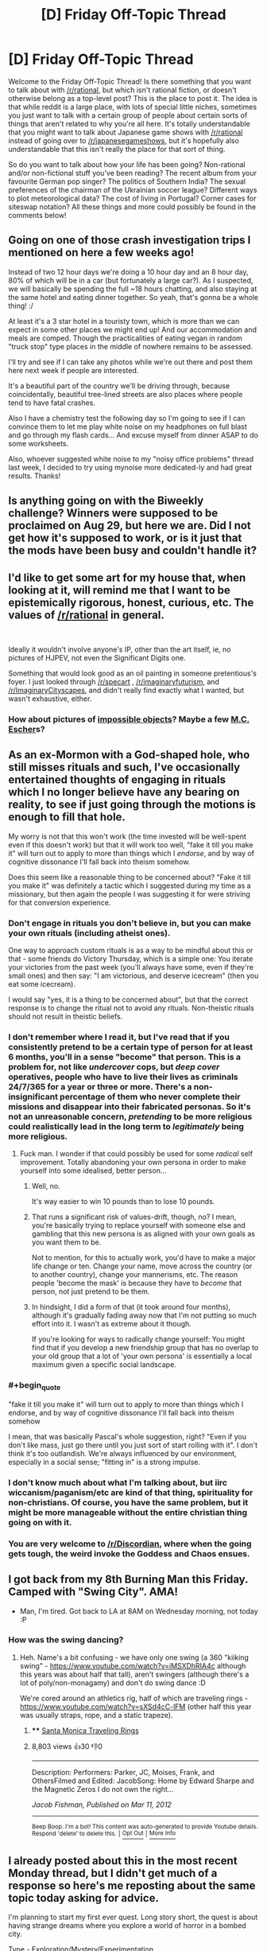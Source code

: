 #+TITLE: [D] Friday Off-Topic Thread

* [D] Friday Off-Topic Thread
:PROPERTIES:
:Author: AutoModerator
:Score: 16
:DateUnix: 1536332856.0
:END:
Welcome to the Friday Off-Topic Thread! Is there something that you want to talk about with [[/r/rational]], but which isn't rational fiction, or doesn't otherwise belong as a top-level post? This is the place to post it. The idea is that while reddit is a large place, with lots of special little niches, sometimes you just want to talk with a certain group of people about certain sorts of things that aren't related to why you're all here. It's totally understandable that you might want to talk about Japanese game shows with [[/r/rational]] instead of going over to [[/r/japanesegameshows]], but it's hopefully also understandable that this isn't really the place for that sort of thing.

So do you want to talk about how your life has been going? Non-rational and/or non-fictional stuff you've been reading? The recent album from your favourite German pop singer? The politics of Southern India? The sexual preferences of the chairman of the Ukrainian soccer league? Different ways to plot meteorological data? The cost of living in Portugal? Corner cases for siteswap notation? All these things and more could possibly be found in the comments below!


** Going on one of those crash investigation trips I mentioned on here a few weeks ago!

Instead of two 12 hour days we're doing a 10 hour day and an 8 hour day, 80% of which will be in a car (but fortunately a large car?). As I suspected, we will basically be spending the full ~18 hours chatting, and also staying at the same hotel and eating dinner together. So yeah, that's gonna be a whole thing! :/

At least it's a 3 star hotel in a touristy town, which is more than we can expect in some other places we might end up! And our accommodation and meals are comped. Though the practicalities of eating vegan in random "truck stop" type places in the middle of nowhere remains to be assessed.

I'll try and see if I can take any photos while we're out there and post them here next week if people are interested.

It's a beautiful part of the country we'll be driving through, because coincidentally, beautiful tree-lined streets are also places where people tend to have fatal crashes.

Also I have a chemistry test the following day so I'm going to see if I can convince them to let me play white noise on my headphones on full blast and go through my flash cards... And excuse myself from dinner ASAP to do some worksheets.

Also, whoever suggested white noise to my "noisy office problems" thread last week, I decided to try using mynoise more dedicated-ly and had great results. Thanks!
:PROPERTIES:
:Author: MagicWeasel
:Score: 6
:DateUnix: 1536414772.0
:END:


** Is anything going on with the Biweekly challenge? Winners were supposed to be proclaimed on Aug 29, but here we are. Did I not get how it's supposed to work, or is it just that the mods have been busy and couldn't handle it?
:PROPERTIES:
:Author: SimoneNonvelodico
:Score: 6
:DateUnix: 1536362871.0
:END:


** I'd like to get some art for my house that, when looking at it, will remind me that I want to be epistemically rigorous, honest, curious, etc. The values of [[/r/rational]] in general.

​

Ideally it wouldn't involve anyone's IP, other than the art itself, ie, no pictures of HJPEV, not even the Significant Digits one.

Something that would look good as an oil painting in someone pretentious's foyer. I just looked through [[/r/specart]] , [[/r/imaginaryfuturism]], and [[/r/ImaginaryCityscapes]], and didn't really find exactly what I wanted, but wasn't exhaustive, either.
:PROPERTIES:
:Author: chlorinecrown
:Score: 4
:DateUnix: 1536529945.0
:END:

*** How about pictures of [[https://en.wikipedia.org/wiki/Impossible_object][impossible objects]]? Maybe a few [[https://en.wikipedia.org/wiki/Relativity_(M._C._Escher)][M.C. Escher]]s?
:PROPERTIES:
:Author: CCC_037
:Score: 2
:DateUnix: 1536561078.0
:END:


** As an ex-Mormon with a God-shaped hole, who still misses rituals and such, I've occasionally entertained thoughts of engaging in rituals which I no longer believe have any bearing on reality, to see if just going through the motions is enough to fill that hole.

My worry is not that this won't work (the time invested will be well-spent even if this doesn't work) but that it will work too well, "fake it till you make it" will turn out to apply to more than things which I /endorse/, and by way of cognitive dissonance I'll fall back into theism somehow.

Does this seem like a reasonable thing to be concerned about? "Fake it till you make it" was definitely a tactic which I suggested during my time as a missionary, but then again the people I was suggesting it for were striving for that conversion experience.
:PROPERTIES:
:Author: callmesalticidae
:Score: 6
:DateUnix: 1536352526.0
:END:

*** Don't engage in rituals you don't believe in, but you can make your own rituals (including atheist ones).

One way to approach custom rituals is as a way to be mindful about this or that - some friends do Victory Thursday, which is a simple one: You iterate your victories from the past week (you'll always have some, even if they're small ones) and then say: "I am victorious, and deserve icecream" (then you eat some icecream).

I would say "yes, it is a thing to be concerned about", but that the correct response is to change the ritual not to avoid any rituals. Non-theistic rituals should not result in theistic beliefs.
:PROPERTIES:
:Author: narfanator
:Score: 10
:DateUnix: 1536357077.0
:END:


*** I don't remember where I read it, but I've read that if you consistently pretend to be a certain type of person for at least 6 months, you'll in a sense "become" that person. This is a problem for, not like /undercover/ cops, but /deep cover/ operatives, people who have to live their lives as criminals 24/7/365 for a year or three or more. There's a non-insignificant percentage of them who never complete their missions and disappear into their fabricated personas. So it's not an unreasonable concern, /pretending/ to be more religious could realistically lead in the long term to /legitimately/ being more religious.
:PROPERTIES:
:Author: ElizabethRobinThales
:Score: 11
:DateUnix: 1536357072.0
:END:

**** Fuck man. I wonder if that could possibly be used for some /radical/ self improvement. Totally abandoning your own persona in order to make yourself into some idealised, better person...
:PROPERTIES:
:Author: Roneitis
:Score: 4
:DateUnix: 1536359042.0
:END:

***** Well, no.

It's way easier to win 10 pounds than to lose 10 pounds.
:PROPERTIES:
:Author: CouteauBleu
:Score: 6
:DateUnix: 1536368226.0
:END:


***** That runs a significant risk of values-drift, though, no? I mean, you're basically trying to replace yourself with someone else and gambling that this new persona is as aligned with your own goals as you want them to be.

Not to mention, for this to actually work, you'd have to make a major life change or ten. Change your name, move across the country (or to another country), change your mannerisms, etc. The reason people 'become the mask' is because they have to /become/ that person, not just pretend to be them.
:PROPERTIES:
:Author: PathologicalFire
:Score: 6
:DateUnix: 1536364947.0
:END:


***** In hindsight, I did a form of that (it took around four months), although it's gradually fading away now that I'm not putting so much effort into it. I wasn't as extreme about it though.

If you're looking for ways to radically change yourself: You might find that if you develop a new friendship group that has no overlap to your old group that a lot of 'your own persona' is essentially a local maximum given a specific social landscape.
:PROPERTIES:
:Author: waylandertheslayer
:Score: 2
:DateUnix: 1536780985.0
:END:


*** #+begin_quote
  "fake it till you make it" will turn out to apply to more than things which I endorse, and by way of cognitive dissonance I'll fall back into theism somehow
#+end_quote

I mean, that was basically Pascal's whole suggestion, right? "Even if you don't like mass, just go there until you just sort of start rolling with it". I don't think it's too outlandish. We're always influenced by our environment, especially in a social sense; "fitting in" is a strong impulse.
:PROPERTIES:
:Author: SimoneNonvelodico
:Score: 3
:DateUnix: 1536362995.0
:END:


*** I don't know much about what I'm talking about, but iirc wiccanism/paganism/etc are kind of that thing, spirituality for non-christians. Of course, you have the same problem, but it might be more manageable without the entire christian thing going on with it.
:PROPERTIES:
:Author: CreationBlues
:Score: 3
:DateUnix: 1536375663.0
:END:


*** You are very welcome to [[/r/Discordian]], where when the going gets tough, the weird invoke the Goddess and Chaos ensues.
:PROPERTIES:
:Author: vimefer
:Score: 2
:DateUnix: 1536592694.0
:END:


** I got back from my 8th Burning Man this Friday. Camped with "Swing City". AMA!

- Man, I'm tired. Got back to LA at 8AM on Wednesday morning, not today :P
:PROPERTIES:
:Author: narfanator
:Score: 5
:DateUnix: 1536337661.0
:END:

*** How was the swing dancing?
:PROPERTIES:
:Author: Charlie___
:Score: 3
:DateUnix: 1536343646.0
:END:

**** Heh. Name's a bit confusing - we have only one swing (a 360 "kiiking swing" - [[https://www.youtube.com/watch?v=iMSXDhRIA4c]] although this years was about half that tall), aren't swingers (although there's a lot of poly/non-monagamy) and don't do swing dance :D

We're cored around an athletics rig, half of which are traveling rings - [[https://www.youtube.com/watch?v=sXSd4cC-lFM]] (other half this year was usually straps, rope, and a static trapeze).
:PROPERTIES:
:Author: narfanator
:Score: 6
:DateUnix: 1536357212.0
:END:

***** **** [[https://www.youtube.com/watch?v=sXSd4cC-lFM][Santa Monica Traveling Rings]]
     :PROPERTIES:
     :CUSTOM_ID: santa-monica-traveling-rings
     :END:
***** 8,803 views  👍30 👎0
      :PROPERTIES:
      :CUSTOM_ID: views-30-0
      :END:

--------------

Description: Performers: Parker, JC, Moises, Frank, and OthersFilmed and Edited: JacobSong: Home by Edward Sharpe and the Magnetic Zeros I do not own the right...

/Jacob Fishman, Published on Mar 11, 2012/

--------------

^{Beep Boop. I'm a bot! This content was auto-generated to provide Youtube details. Respond 'delete' to delete this.} ^{|} [[http://np.reddit.com/r/YTubeInfoBot/wiki/index][^{Opt Out}]] ^{|} [[http://np.reddit.com/r/YTubeInfoBot/][^{More Info}]]
:PROPERTIES:
:Author: YTubeInfoBot
:Score: 0
:DateUnix: 1536357249.0
:END:


** I already posted about this in the most recent Monday thread, but I didn't get much of a response so here's me reposting about the same topic today asking for advice.

I'm planning to start my first ever quest. Long story short, the quest is about having strange dreams where you explore a world of horror in a bombed city.

Type - Exploration/Mystery/Experimentation

Genre - Horror/Mystery/Journey

Here's my current [[https://docs.google.com/document/d/1JHLywZ8JPwUhB5CrGHwBW2dZEzShti6KAYdWhOsDLCI/edit][draft]] of the first chapter for anyone interested.

But I have questions about running a quest that I hope people here can provide advice on:

- I want to do an exploration/mystery style quest. This means that I don't want offer any choices and every post will be write-ins only. Should I expect issues with this?
- I dislike quests where the character does things out-of-character depending on the vote. So I want to do a trait system where the character will have bonuses or maluses depending in how in-line the vote is with their (determined) personality. The trait system is inspired by [[https://forums.sufficientvelocity.com/threads/dragon-ball-after-the-end.30940/][Dragon Ball: After the End]]. Since it sounds like it might conflict with my desire to only allow write-ins, will this be a problem?
- A lot of quests have game mechanics, but I want the quest to be character-driven and to focus on the actions taken rather than stats. Will I run into issues without having stats?
- Anything else I should be aware of?

If anyone wants to give feedback on the chapter itself on how good it is at drawing in players for the quest, that would be nice too. Thanks!
:PROPERTIES:
:Author: xamueljones
:Score: 2
:DateUnix: 1536338117.0
:END:

*** I would suggest giving a more straightforward, self-descriptive title. Most of the Quests that have caught my eye have at least had a subtitle like

- Heavy Metal Quest
- Fantasy Border Outpost
- My Life as a Mecha Setting Bridge Bunny Quest
- A Planetary Governor Quest

Also, if you haven't read it yet, [[https://forums.sufficientvelocity.com/threads/intro-to-questing.12494/][there are some good links to how-to guides and such on Sufficient Velocity]].
:PROPERTIES:
:Author: callmesalticidae
:Score: 6
:DateUnix: 1536353024.0
:END:

**** #+begin_quote
  straightforward, self-descriptive title
#+end_quote

I'm confused. Is the title 'Nightmare Escape' not sufficiently descriptive? It's about exploring the rules in the dream-world and trying to find an escape from the dream.

Would a title like 'Exploring the Nightmare Quest' work better?

I'm not strongly attached to my current title, so if you think you have a better alternative, I'll probably go with your suggestion.

Thanks for the link.
:PROPERTIES:
:Author: xamueljones
:Score: 3
:DateUnix: 1536358902.0
:END:

***** #+begin_quote
  Is the title 'Nightmare Escape' not sufficiently descriptive?
#+end_quote

No. If I were just running through the list of newly-posted quest threads, I probably wouldn't think that you were talking about a literal nightmare (i.e. dream).

Maybe "Nightmare-World Exploration and Escape Quest." And don't forget that it's fine to keep this as a subtitle/parenthetical title. My own quest has the artsy hoighty-toighty title "Something New Under the Sun" but the parenthetical title "Rats Who Are Also Farmers Civ Quest", which tells potential readers the format (civ quest), who they're playing as (smart rats), and what they'll be doing (farming).

Of course, not everyone does that (as I mentioned above, some are as simple as "Heavy Metal Quest") but I trend toward including more information rather than less.
:PROPERTIES:
:Author: callmesalticidae
:Score: 5
:DateUnix: 1536359958.0
:END:

****** Hmmm....makes sense and I think I know what I want for my title now:

Nightmare within the Nightmare (Dream-World Exploration and Escape Quest)
:PROPERTIES:
:Author: xamueljones
:Score: 5
:DateUnix: 1536362082.0
:END:

******* Perfect. I love it.
:PROPERTIES:
:Author: callmesalticidae
:Score: 2
:DateUnix: 1536362101.0
:END:
